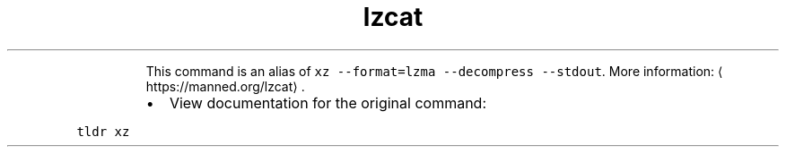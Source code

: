 .TH lzcat
.PP
.RS
This command is an alias of \fB\fCxz \-\-format=lzma \-\-decompress \-\-stdout\fR\&.
More information: \[la]https://manned.org/lzcat\[ra]\&.
.RE
.RS
.IP \(bu 2
View documentation for the original command:
.RE
.PP
\fB\fCtldr xz\fR
